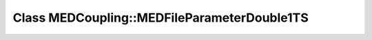 Class MEDCoupling::MEDFileParameterDouble1TS
============================================

.. doxygenclass:: MEDCoupling::MEDFileParameterDouble1TS
